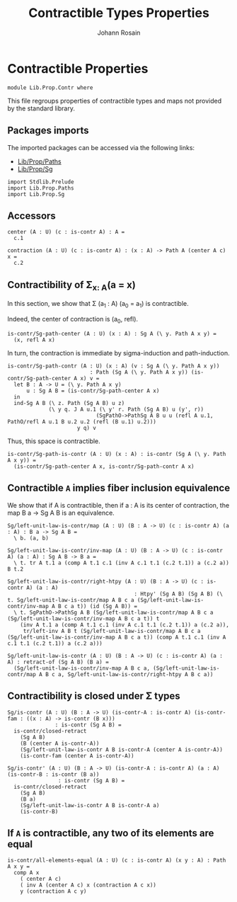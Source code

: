#+TITLE: Contractible Types Properties
#+NAME: Contr
#+AUTHOR: Johann Rosain

* Contractible Properties

  #+begin_src ctt
  module Lib.Prop.Contr where
  #+end_src

This file regroups properties of contractible types and maps not provided by the standard library.

** Packages imports

The imported packages can be accessed via the following links:
   - [[file:Paths.org][Lib/Prop/Paths]]
   - [[file:Sg.org][Lib/Prop/Sg]]
   #+begin_src ctt
  import Stdlib.Prelude
  import Lib.Prop.Paths
  import Lib.Prop.Sg  
   #+end_src

** Accessors

   #+begin_src ctt
  center (A : U) (c : is-contr A) : A =
    c.1

  contraction (A : U) (c : is-contr A) : (x : A) -> Path A (center A c) x =
    c.2  
   #+end_src

** Contractibility of \Sigma_{x: A}(a = x)
In this section, we show that \Sigma (a_1 : A) (a_0 = a_1) is contractible.

Indeed, the center of contraction is (a_0, refl).
#+begin_src ctt
  is-contr/Sg-path-center (A : U) (x : A) : Sg A (\ y. Path A x y) =
    (x, refl A x)
#+end_src
In turn, the contraction is immediate by sigma-induction and path-induction.
#+begin_src ctt
  is-contr/Sg-path-contr (A : U) (x : A) (v : Sg A (\ y. Path A x y))
                            : Path (Sg A (\ y. Path A x y)) (is-contr/Sg-path-center A x) v =
    let B : A -> U = (\ y. Path A x y)
        u : Sg A B = (is-contr/Sg-path-center A x)
    in
    ind-Sg A B (\ z. Path (Sg A B) u z)
               (\ y q. J A u.1 (\ y' r. Path (Sg A B) u (y', r))
                              (SgPathO->PathSg A B u u (refl A u.1, PathO/refl A u.1 B u.2 u.2 (refl (B u.1) u.2)))
                        y q) v
#+end_src
Thus, this space is contractible.
#+begin_src ctt
  is-contr/Sg-path-is-contr (A : U) (x : A) : is-contr (Sg A (\ y. Path A x y)) =
    (is-contr/Sg-path-center A x, is-contr/Sg-path-contr A x)
#+end_src

** Contractible =A= implies fiber inclusion equivalence
We show that if A is contractible, then if a : A is its center of contraction, the map B a \to Sg A B is an equivalence.
#+begin_src ctt
  Sg/left-unit-law-is-contr/map (A : U) (B : A -> U) (c : is-contr A) (a : A) : B a -> Sg A B =
    \ b. (a, b)

  Sg/left-unit-law-is-contr/inv-map (A : U) (B : A -> U) (c : is-contr A) (a : A) : Sg A B -> B a =
    \ t. tr A t.1 a (comp A t.1 c.1 (inv A c.1 t.1 (c.2 t.1)) a (c.2 a)) B t.2

  Sg/left-unit-law-is-contr/right-htpy (A : U) (B : A -> U) (c : is-contr A) (a : A)
                                          : Htpy' (Sg A B) (Sg A B) (\ t. Sg/left-unit-law-is-contr/map A B c a (Sg/left-unit-law-is-contr/inv-map A B c a t)) (id (Sg A B)) =
    \ t. SgPathO->PathSg A B (Sg/left-unit-law-is-contr/map A B c a (Sg/left-unit-law-is-contr/inv-map A B c a t)) t
      (inv A t.1 a (comp A t.1 c.1 (inv A c.1 t.1 (c.2 t.1)) a (c.2 a)),
       tr/left-inv A B t (Sg/left-unit-law-is-contr/map A B c a (Sg/left-unit-law-is-contr/inv-map A B c a t)) (comp A t.1 c.1 (inv A c.1 t.1 (c.2 t.1)) a (c.2 a)))

  Sg/left-unit-law-is-contr (A : U) (B : A -> U) (c : is-contr A) (a : A) : retract-of (Sg A B) (B a) =
    (Sg/left-unit-law-is-contr/inv-map A B c a, (Sg/left-unit-law-is-contr/map A B c a, Sg/left-unit-law-is-contr/right-htpy A B c a))
#+end_src

** Contractibility is closed under \Sigma types

    #+begin_src ctt
  Sg/is-contr (A : U) (B : A -> U) (is-contr-A : is-contr A) (is-contr-fam : ((x : A) -> is-contr (B x)))
                 : is-contr (Sg A B) =
    is-contr/closed-retract
      (Sg A B)
      (B (center A is-contr-A))
      (Sg/left-unit-law-is-contr A B is-contr-A (center A is-contr-A))
      (is-contr-fam (center A is-contr-A))

  Sg/is-contr' (A : U) (B : A -> U) (is-contr-A : is-contr A) (a : A) (is-contr-B : is-contr (B a))
                  : is-contr (Sg A B) =
    is-contr/closed-retract
      (Sg A B)
      (B a)
      (Sg/left-unit-law-is-contr A B is-contr-A a)
      (is-contr-B)
    #+end_src

** If =A= is contractible, any two of its elements are equal 
   #+begin_src ctt
  is-contr/all-elements-equal (A : U) (c : is-contr A) (x y : A) : Path A x y =
    comp A x
      ( center A c)
      ( inv A (center A c) x (contraction A c x))
      y (contraction A c y)
   #+end_src

#+RESULTS:
: Typecheck has succeeded.

